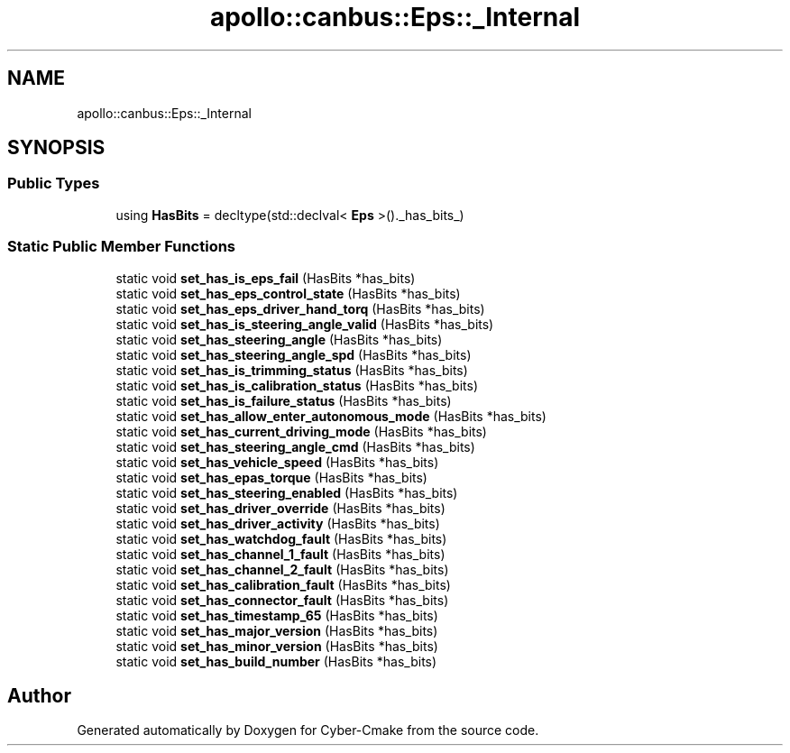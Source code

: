 .TH "apollo::canbus::Eps::_Internal" 3 "Sun Sep 3 2023" "Version 8.0" "Cyber-Cmake" \" -*- nroff -*-
.ad l
.nh
.SH NAME
apollo::canbus::Eps::_Internal
.SH SYNOPSIS
.br
.PP
.SS "Public Types"

.in +1c
.ti -1c
.RI "using \fBHasBits\fP = decltype(std::declval< \fBEps\fP >()\&._has_bits_)"
.br
.in -1c
.SS "Static Public Member Functions"

.in +1c
.ti -1c
.RI "static void \fBset_has_is_eps_fail\fP (HasBits *has_bits)"
.br
.ti -1c
.RI "static void \fBset_has_eps_control_state\fP (HasBits *has_bits)"
.br
.ti -1c
.RI "static void \fBset_has_eps_driver_hand_torq\fP (HasBits *has_bits)"
.br
.ti -1c
.RI "static void \fBset_has_is_steering_angle_valid\fP (HasBits *has_bits)"
.br
.ti -1c
.RI "static void \fBset_has_steering_angle\fP (HasBits *has_bits)"
.br
.ti -1c
.RI "static void \fBset_has_steering_angle_spd\fP (HasBits *has_bits)"
.br
.ti -1c
.RI "static void \fBset_has_is_trimming_status\fP (HasBits *has_bits)"
.br
.ti -1c
.RI "static void \fBset_has_is_calibration_status\fP (HasBits *has_bits)"
.br
.ti -1c
.RI "static void \fBset_has_is_failure_status\fP (HasBits *has_bits)"
.br
.ti -1c
.RI "static void \fBset_has_allow_enter_autonomous_mode\fP (HasBits *has_bits)"
.br
.ti -1c
.RI "static void \fBset_has_current_driving_mode\fP (HasBits *has_bits)"
.br
.ti -1c
.RI "static void \fBset_has_steering_angle_cmd\fP (HasBits *has_bits)"
.br
.ti -1c
.RI "static void \fBset_has_vehicle_speed\fP (HasBits *has_bits)"
.br
.ti -1c
.RI "static void \fBset_has_epas_torque\fP (HasBits *has_bits)"
.br
.ti -1c
.RI "static void \fBset_has_steering_enabled\fP (HasBits *has_bits)"
.br
.ti -1c
.RI "static void \fBset_has_driver_override\fP (HasBits *has_bits)"
.br
.ti -1c
.RI "static void \fBset_has_driver_activity\fP (HasBits *has_bits)"
.br
.ti -1c
.RI "static void \fBset_has_watchdog_fault\fP (HasBits *has_bits)"
.br
.ti -1c
.RI "static void \fBset_has_channel_1_fault\fP (HasBits *has_bits)"
.br
.ti -1c
.RI "static void \fBset_has_channel_2_fault\fP (HasBits *has_bits)"
.br
.ti -1c
.RI "static void \fBset_has_calibration_fault\fP (HasBits *has_bits)"
.br
.ti -1c
.RI "static void \fBset_has_connector_fault\fP (HasBits *has_bits)"
.br
.ti -1c
.RI "static void \fBset_has_timestamp_65\fP (HasBits *has_bits)"
.br
.ti -1c
.RI "static void \fBset_has_major_version\fP (HasBits *has_bits)"
.br
.ti -1c
.RI "static void \fBset_has_minor_version\fP (HasBits *has_bits)"
.br
.ti -1c
.RI "static void \fBset_has_build_number\fP (HasBits *has_bits)"
.br
.in -1c

.SH "Author"
.PP 
Generated automatically by Doxygen for Cyber-Cmake from the source code\&.
